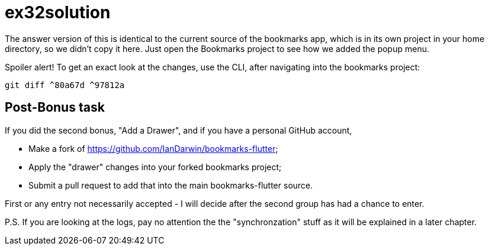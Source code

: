 = ex32solution

The answer version of this is identical to the current source of the bookmarks app,
which is in its own project in your home directory, so we didn't copy it here.
Just open the Bookmarks project to see how we added the popup menu.

Spoiler alert! To get an exact look at the changes, use the CLI, after navigating
into the bookmarks project:

	 git diff ^80a67d ^97812a

== Post-Bonus task

If you did the second bonus, "Add a Drawer", and
if you have a personal GitHub account, 

	* Make a fork of https://github.com/IanDarwin/bookmarks-flutter;
	* Apply the "drawer" changes into your forked bookmarks project;
	* Submit a pull request to add that into the main bookmarks-flutter source.

First or any entry not necessarily accepted - I will decide after the second group
has had a chance to enter.

P.S. If you are looking at the logs, pay no attention the the "synchronzation" stuff
as it will be explained in a later chapter.
